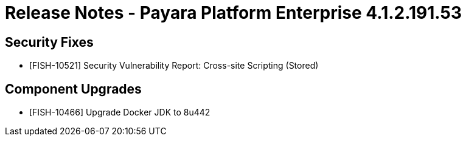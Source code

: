 = Release Notes - Payara Platform Enterprise 4.1.2.191.53


== Security Fixes
* [FISH-10521] Security Vulnerability Report: Cross-site Scripting (Stored)

== Component Upgrades

* [FISH-10466] Upgrade Docker JDK to 8u442
